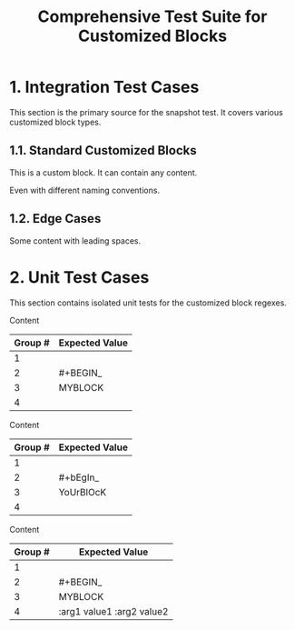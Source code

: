#+TITLE: Comprehensive Test Suite for Customized Blocks

#+BEGIN_COMMENT :description Expected Scopes & Capture Groups:

* === Block Scopes ===
# The following scopes are applied to the entire customized block.
- meta.block.org
- markup.raw.block.org

* === Capture Group Scopes (customizedBlockBeginRegex) ===
1. leading whitespace -> string.other.whitespace.leading.org
2. begin keyword -> keyword.control.block.org
3. block name -> entity.name.function.org-block.org
4. parameters -> variable.parameter.block.org

#+END_COMMENT

* 1. Integration Test Cases

This section is the primary source for the snapshot test. It covers various
customized block types.

** 1.1. Standard Customized Blocks

#+BEGIN_MY-CUSTOM-BLOCK
This is a custom block.
It can contain any content.
#+END_MY-CUSTOM-BLOCK

#+BEGIN_ANOTHER-BLOCK
Even with different naming conventions.
#+END_ANOTHER-BLOCK

** 1.2. Edge Cases

#+BEGIN_EMPTY
#+END_EMPTY

#+BEGIN_WITH-SPACES
  Some content with leading spaces.
#+END_WITH-SPACES

* 2. Unit Test Cases

This section contains isolated unit tests for the customized block regexes.

#+NAME: Unit Test: Basic customized block (no args)
#+BEGIN_FIXTURE
#+BEGIN_MYBLOCK
Content
#+END_MYBLOCK
#+END_FIXTURE

#+EXPECTED: customizedBlockBeginRegex
| Group # | Expected Value |
|---------+----------------|
| 1       |                |
| 2       | #+BEGIN_       |
| 3       | MYBLOCK        |
| 4       |                |

#+NAME: Unit Test: Case-insensitivity (no args)
#+BEGIN_FIXTURE
#+bEgIn_YoUrBlOcK
Content
#+eNd_YoUrBlOcK
#+END_FIXTURE

#+EXPECTED: customizedBlockBeginRegex
| Group # | Expected Value |
|---------+----------------|
| 1       |                |
| 2       | #+bEgIn_       |
| 3       | YoUrBlOcK      |
| 4       |                |

#+NAME: Unit Test: Customized block with arguments
#+BEGIN_FIXTURE
#+BEGIN_MYBLOCK :arg1 value1 :arg2 value2
Content
#+END_MYBLOCK
#+END_FIXTURE

#+EXPECTED: customizedBlockBeginRegex
| Group # | Expected Value |
|---------+----------------|
| 1       |                |
| 2       | #+BEGIN_       |
| 3       | MYBLOCK        |
| 4       | :arg1 value1 :arg2 value2 |
